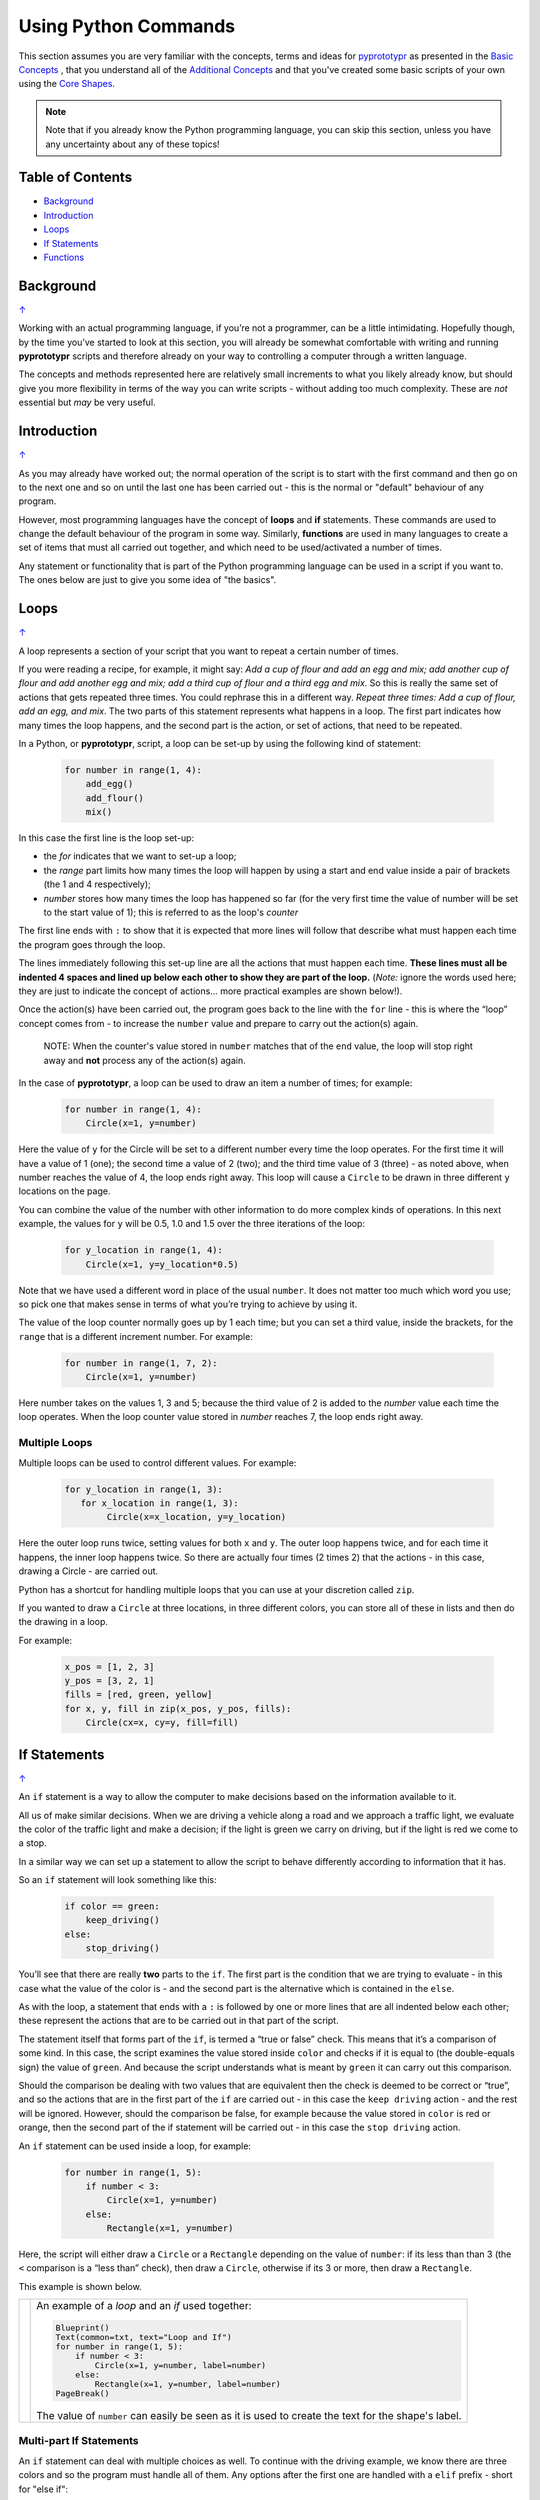 =====================
Using Python Commands
=====================

This section assumes you are very familiar with the concepts, terms and
ideas for `pyprototypr <index.rst>`_ as presented in the
`Basic Concepts <basic_concepts.rst>`_ , that you understand all of the
`Additional Concepts <additional_concepts.rst>`_
and that you've created some basic scripts of your own using the
`Core Shapes <core_shapes.rst>`_.

.. NOTE::
   Note that if you already know the Python programming language, you can skip
   this section, unless you have any uncertainty about any of these topics!

.. _table-of-contents:

Table of Contents
=================

-  `Background`_
-  `Introduction`_
-  `Loops`_
-  `If Statements`_
-  `Functions`_


Background
==========
`↑ <table-of-contents_>`_

Working with an actual programming language, if you’re not a programmer,
can be a little intimidating. Hopefully though, by the time you’ve
started to look at this section, you will already be somewhat
comfortable with writing and running **pyprototypr** scripts and
therefore already on your way to controlling a computer through a
written language.

The concepts and methods represented here are relatively small
increments to what you likely already know, but should give you more
flexibility in terms of the way you can write scripts - without adding
too much complexity. These are *not* essential but *may* be very useful.

Introduction
============
`↑ <table-of-contents_>`_

As you may already have worked out; the normal operation of the script
is to start with the first command and then go on to the next one and
so on until the last one has been carried out - this is the normal or
"default" behaviour of any program.

However, most programming languages have the concept of **loops** and
**if** statements. These commands are used to change the default
behaviour of the program in some way.  Similarly, **functions** are
used in many languages to create a set of items that must all carried out
together, and which need to be used/activated a number of times.

Any statement or functionality that is part of the Python programming language
can be used in a script if you want to. The ones below are just to give
you some idea of "the basics".

Loops
=====
`↑ <table-of-contents_>`_

A loop represents a section of your script that you want to repeat a
certain number of times.

If you were reading a recipe, for example, it might say: *Add a cup of
flour and add an egg and mix; add another cup of flour and add another
egg and mix; add a third cup of flour and a third egg and mix*. So this
is really the same set of actions that gets repeated three times. You
could rephrase this in a different way. *Repeat three times: Add a cup
of flour, add an egg, and mix*. The two parts of this statement
represents what happens in a loop. The first part indicates how many
times the loop happens, and the second part is the action, or set of
actions, that need to be repeated.

In a Python, or **pyprototypr**, script, a loop can be set-up by using
the following kind of statement:

  .. code:: python

   for number in range(1, 4):
       add_egg()
       add_flour()
       mix()

In this case the first line is the loop set-up:

-  the *for* indicates that we want to set-up a loop;
-  the *range* part limits how many times the loop will happen by using
   a start and end value inside a pair of brackets (the 1 and 4
   respectively);
-  *number* stores how many times the loop has happened so far (for the very
   first time the value of number will be set to the start value of 1); this
   is referred to as the loop's *counter*

The first line ends with ``:`` to show that it is expected that more lines
will follow that describe what must happen each time the program goes through
the loop.

The lines immediately following this set-up line are all the actions
that must happen each time. **These lines must all be indented 4 spaces
and lined up below each other to show they are part of the loop.**
(*Note:* ignore the words used here; they are just to indicate the
concept of actions… more practical examples are shown below!).

Once the action(s) have been carried out, the program goes back to the
line with the ``for`` line - this is where the “loop” concept comes from
- to increase the ``number`` value and prepare to carry out the action(s)
again.

   NOTE: When the counter's value stored in ``number`` matches that of the
   ``end`` value, the loop will stop right away and **not** process any of
   the action(s) again.

In the case of **pyprototypr**, a loop can be used to draw an item a
number of times; for example:

  .. code:: python

    for number in range(1, 4):
        Circle(x=1, y=number)

Here the value of ``y`` for the Circle will be set to a different number
every time the loop operates. For the first time it will have a value of
1 (one); the second time a value of 2 (two); and the third time value of
3 (three) - as noted above, when number reaches the value of 4, the loop
ends right away. This loop will cause a ``Circle`` to be drawn in three
different ``y`` locations on the page.

You can combine the value of the number with other information to do more
complex kinds of operations. In this next example, the values for ``y``
will be 0.5, 1.0 and 1.5 over the three iterations of the loop:

  .. code:: python

    for y_location in range(1, 4):
        Circle(x=1, y=y_location*0.5)

Note that we have used a different word in place of the usual ``number``.
It does not matter too much which word you use; so pick one that makes
sense in terms of what you’re trying to achieve by using it.

The value of the loop counter normally goes up by 1 each time; but you can
set a third value, inside the brackets, for the ``range`` that is a
different increment number. For example:

  .. code:: python

    for number in range(1, 7, 2):
        Circle(x=1, y=number)

Here number takes on the values 1, 3 and 5; because the third value of 2
is added to the *number* value each time the loop operates. When the loop
counter value stored in *number* reaches 7, the loop ends right away.

Multiple Loops
--------------

Multiple loops can be used to control different values. For example:

  .. code:: python

    for y_location in range(1, 3):
       for x_location in range(1, 3):
            Circle(x=x_location, y=y_location)

Here the outer loop runs twice, setting values for both ``x`` and ``y``.
The outer loop happens twice, and for each time it happens, the inner
loop happens twice. So there are actually four times (2 times 2) that
the actions - in this case, drawing a Circle - are carried out.

Python has a shortcut for handling multiple loops that you can use at your
discretion called ``zip``.

If you wanted to draw a ``Circle`` at three locations, in three different
colors, you can store all of these in lists and then do the drawing in a loop.

For example:

  .. code:: python

     x_pos = [1, 2, 3]
     y_pos = [3, 2, 1]
     fills = [red, green, yellow]
     for x, y, fill in zip(x_pos, y_pos, fills):
         Circle(cx=x, cy=y, fill=fill)


If Statements
=============
`↑ <table-of-contents_>`_

An ``if`` statement is a way to allow the computer to make decisions
based on the information available to it.

All us of make similar decisions. When we are driving a vehicle along a
road and we approach a traffic light, we evaluate the color of the
traffic light and make a decision; if the light is green we carry on
driving, but if the light is red we come to a stop.

In a similar way we can set up a statement to allow the script to behave
differently according to information that it has.

So an ``if`` statement will look something like this:

  .. code:: python

    if color == green:
        keep_driving()
    else:
        stop_driving()

You’ll see that there are really **two** parts to the ``if``. The first part
is the condition that we are trying to evaluate - in this case what the
value of the color is - and the second part is the alternative which is
contained in the ``else``.

As with the loop, a statement that ends with a ``:`` is followed by one
or more lines that are all indented below each other; these represent
the actions that are to be carried out in that part of the script.

The statement itself that forms part of the ``if``, is termed a “true or
false” check. This means that it’s a comparison of some kind. In this
case, the script examines the value stored inside ``color`` and checks
if it is equal to (the double-equals sign) the value of ``green``. And
because the script understands what is meant by ``green`` it can carry
out this comparison.

Should the comparison be dealing with two values that are equivalent
then the check is deemed to be correct or “true”, and so the actions
that are in the first part of the ``if`` are carried out - in this case
the ``keep driving`` action - and the rest will be ignored. However,
should the comparison be false, for example because the value stored in
``color`` is red or orange, then the second part of the if statement
will be carried out - in this case the ``stop driving`` action.

An ``if`` statement can be used inside a loop, for example:

  .. code:: python

    for number in range(1, 5):
        if number < 3:
            Circle(x=1, y=number)
        else:
            Rectangle(x=1, y=number)

Here, the script will either draw a ``Circle`` or a ``Rectangle`` depending
on the value of ``number``: if its less than than 3 (the ``<`` comparison is
a “less than” check), then draw a ``Circle``, otherwise if its 3 or more, then
draw a ``Rectangle``.

This example is shown below.

.. |lpi| image:: images/custom/commands/loop.png
   :width: 330

===== ======
|lpi| An example of a *loop* and an *if* used together:

      .. code:: python

        Blueprint()
        Text(common=txt, text="Loop and If")
        for number in range(1, 5):
            if number < 3:
                Circle(x=1, y=number, label=number)
            else:
                Rectangle(x=1, y=number, label=number)
        PageBreak()

      The value of ``number`` can easily be seen as it is used to
      create the text for the shape's label.
===== ======


Multi-part If Statements
------------------------

An ``if`` statement can deal with multiple choices as well.  To continue with
the driving example, we know there are three colors and so the program must
handle all of them.  Any options after the first one are handled with a
``elif`` prefix - short for "else if":

  .. code:: python

   if color == green:
       keep_driving()
   elif color == orange:
       slow_down()
   elif color == red:
       stop_driving()
   else:
       pull_over()

In this example, the driver might be unsure what to do if the light has
malfunctioned - best to be safe!


Functions
=========
`↑ <table-of-contents_>`_

A function is the workhorse of a language.  It allows you to define your
"recipe" and then use that recipe multiple times with differing properties.

Effectively, it allows you to create a mini  **pyprototypr** script inside your
main script. As with `loops`_, functions embed a set of steps to be carried when
they are activated, but functions are more powerful because they can allow
control of the behaviour of **any** of the properties or commands that are part
of them.

A function is simply created by using a ``def`` command, followed by the name you
want to give the function (**remember** - no spaces allowed!) followed by the
set of property names and their default values.  These properties are only
available as part of the function, and represent aspects of that function
that you need to be able to change every time the function is used.

The ``def`` line is followed by one or more lines that are all indented below
each other; these represent the actions that are to be carried out in that
functions; this can include drawing of shapes, but could also involve use of
`loops`_ and `if statements`_.

When a function is defined, it is **not** activated; its only when you issue a
command for it - ``name()`` - that it will perform the actions defined as part
of it,

.. |fn1| image:: images/custom/commands/function.png
   :width: 330

===== ======
|fn1| An example of a *function*:

      .. code:: python

        def capitol(a=0, b=0, c=red):
            Circle(cx=a+1, cy=b+1, radius=0.5, fill_stroke=c)
            Rectangle(
                x=a, y=b, height=1, width=2, fill_stroke=c,
                notch_y=0.1, notch_x=0.5,
                notch_corners="nw ne",)
            EquilateralTriangle(
                cx=a+1, cy=b+1.5, side=0.25, fill_stroke=c)

        Blueprint()
        Text(common=txt, text="Function")
        capitol()
        capitol(a=1, b=2, c=gold)
        capitol(a=2, b=4, c=lime)
        PageBreak()

      The function named *capitol* has three properties that
      can be set; *a*, *b* and *c*. These are used to control
      some of the properties of the 3 shapes that are drawn by
      the function.

      The values have defaults - ``0``, ``0`` and ``red``
      - respectively, which are used if no values are provided;
      this can be seen via the first example on the lower left.

      If values are provided to *a* and *b*,
      these will change where the shapes are drawn; if a value
      is provided to *c* it will change the shape's color.
      These changes to the function's properties can be seen in
      the other examples.
===== ======
